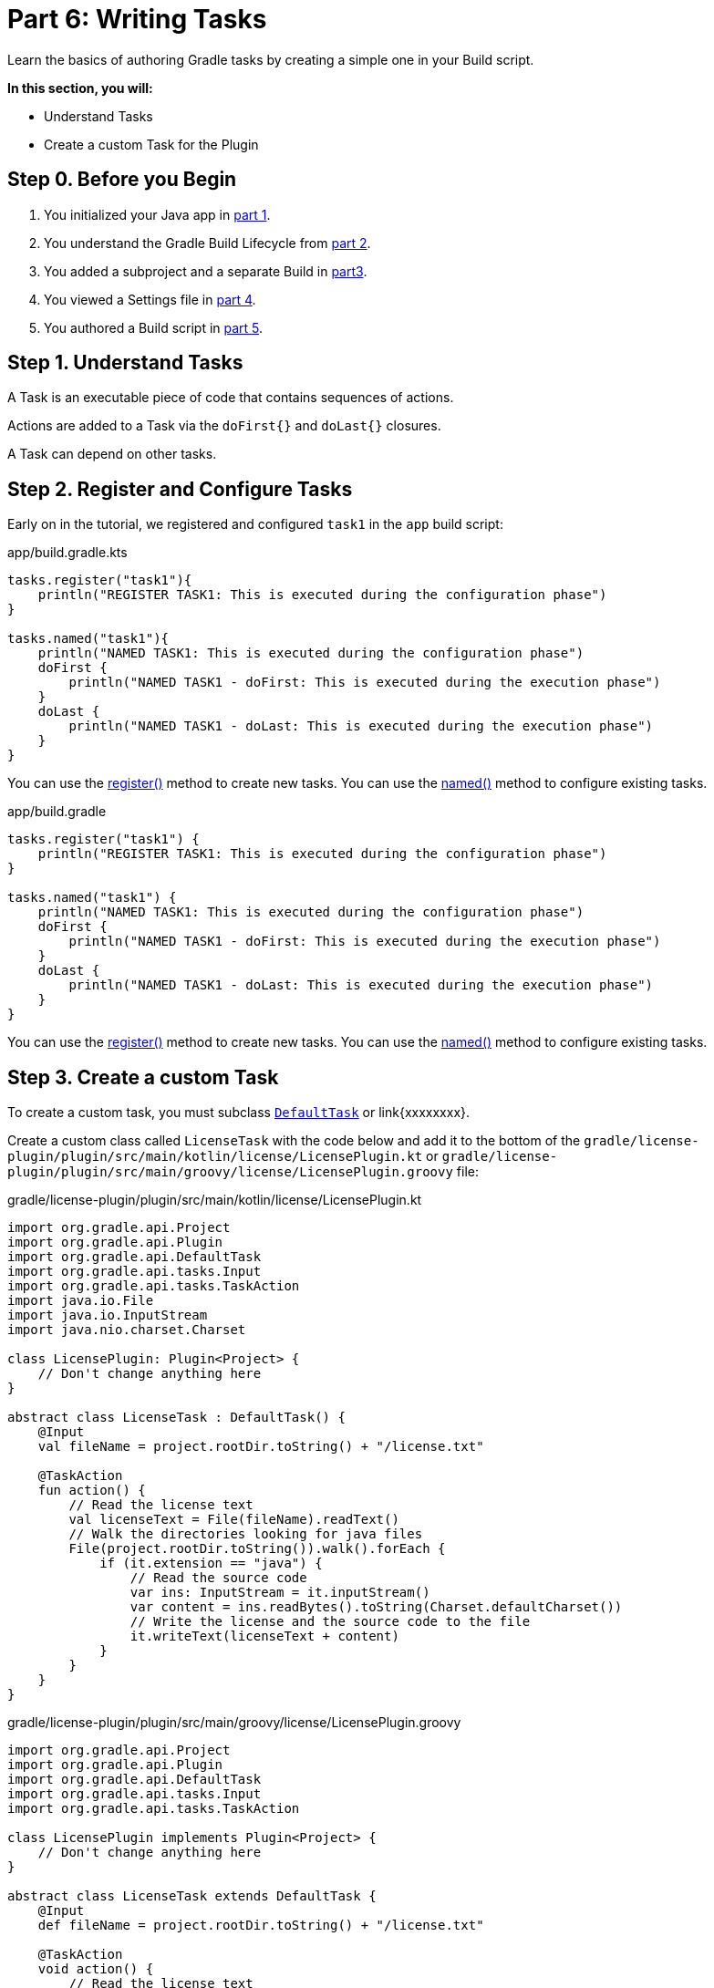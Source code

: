 // Copyright (C) 2023 Gradle, Inc.
//
// Licensed under the Creative Commons Attribution-Noncommercial-ShareAlike 4.0 International License.;
// you may not use this file except in compliance with the License.
// You may obtain a copy of the License at
//
//      https://creativecommons.org/licenses/by-nc-sa/4.0/
//
// Unless required by applicable law or agreed to in writing, software
// distributed under the License is distributed on an "AS IS" BASIS,
// WITHOUT WARRANTIES OR CONDITIONS OF ANY KIND, either express or implied.
// See the License for the specific language governing permissions and
// limitations under the License.

[[partr6_writing_tasks]]
= Part 6: Writing Tasks

Learn the basics of authoring Gradle tasks by creating a simple one in your Build script.

****
**In this section, you will:**

- Understand Tasks
- Create a custom Task for the Plugin
****

[[part6_begin]]
== Step 0. Before you Begin

1. You initialized your Java app in <<partr1_gradle_init.adoc#part1_begin,part 1>>.
2. You understand the Gradle Build Lifecycle from <<partr2_build_lifecycle.adoc#part2_begin,part 2>>.
3. You added a subproject and a separate Build in <<partr3_multi_project_builds#part3_begin, part3>>.
4. You viewed a Settings file in <<partr4_settings_file.adoc#part4_begin,part 4>>.
5. You authored a Build script in <<partr5_build_scripts.adoc#part5_begin,part 5>>.

== Step 1. Understand Tasks
A Task is an executable piece of code that contains sequences of actions.

Actions are added to a Task via the `doFirst{}` and `doLast{}` closures.

A Task can depend on other tasks.

== Step 2. Register and Configure Tasks

Early on in the tutorial, we registered and configured `task1` in the `app` build script:

[.multi-language-sample]
=====
.app/build.gradle.kts
[source,kotlin]
----
tasks.register("task1"){
    println("REGISTER TASK1: This is executed during the configuration phase")
}

tasks.named("task1"){
    println("NAMED TASK1: This is executed during the configuration phase")
    doFirst {
        println("NAMED TASK1 - doFirst: This is executed during the execution phase")
    }
    doLast {
        println("NAMED TASK1 - doLast: This is executed during the execution phase")
    }
}
----
You can use the link:{kotlinDslPath}/gradle/org.gradle.api.tasks/-task-container/index.html[register()] method to create new tasks.
You can use the link:{kotlinDslPath}/gradle/org.gradle.api.tasks/-task-collection/index.html[named()] method to configure existing tasks.
=====
[.multi-language-sample]
=====
.app/build.gradle
[source, groovy]
----
tasks.register("task1") {
    println("REGISTER TASK1: This is executed during the configuration phase")
}

tasks.named("task1") {
    println("NAMED TASK1: This is executed during the configuration phase")
    doFirst {
        println("NAMED TASK1 - doFirst: This is executed during the execution phase")
    }
    doLast {
        println("NAMED TASK1 - doLast: This is executed during the execution phase")
    }
}
----
You can use the link:{xxxxxxx}/gradle/org.gradle.api.tasks/-task-container/index.html[register()] method to create new tasks.
You can use the link:{xxxxxxx}/gradle/org.gradle.api.tasks/-task-collection/index.html[named()] method to configure existing tasks.
=====

== Step 3. Create a custom Task

To create a custom task, you must subclass link:{kotlinDslPath}/gradle/org.gradle.api/-default-task/index.html[`DefaultTask`] or link{xxxxxxxx}.

Create a custom class called `LicenseTask` with the code below and add it to the bottom of the `gradle/license-plugin/plugin/src/main/kotlin/license/LicensePlugin.kt` or `gradle/license-plugin/plugin/src/main/groovy/license/LicensePlugin.groovy` file:

[.multi-language-sample]
=====
.gradle/license-plugin/plugin/src/main/kotlin/license/LicensePlugin.kt
[source,kotlin]
----
import org.gradle.api.Project
import org.gradle.api.Plugin
import org.gradle.api.DefaultTask
import org.gradle.api.tasks.Input
import org.gradle.api.tasks.TaskAction
import java.io.File
import java.io.InputStream
import java.nio.charset.Charset

class LicensePlugin: Plugin<Project> {
    // Don't change anything here
}

abstract class LicenseTask : DefaultTask() {
    @Input
    val fileName = project.rootDir.toString() + "/license.txt"

    @TaskAction
    fun action() {
        // Read the license text
        val licenseText = File(fileName).readText()
        // Walk the directories looking for java files
        File(project.rootDir.toString()).walk().forEach {
            if (it.extension == "java") {
                // Read the source code
                var ins: InputStream = it.inputStream()
                var content = ins.readBytes().toString(Charset.defaultCharset())
                // Write the license and the source code to the file
                it.writeText(licenseText + content)
            }
        }
    }
}
----
=====
[.multi-language-sample]
=====
.gradle/license-plugin/plugin/src/main/groovy/license/LicensePlugin.groovy
[source, groovy]
----
import org.gradle.api.Project
import org.gradle.api.Plugin
import org.gradle.api.DefaultTask
import org.gradle.api.tasks.Input
import org.gradle.api.tasks.TaskAction

class LicensePlugin implements Plugin<Project> {
    // Don't change anything here
}

abstract class LicenseTask extends DefaultTask {
    @Input
    def fileName = project.rootDir.toString() + "/license.txt"

    @TaskAction
    void action() {
        // Read the license text
        def licenseText = new File(fileName).text
        // Walk the directories looking for java files
        new File(project.rootDir.toString()).eachFileRecurse { file ->
            int lastIndexOf = file.getName().lastIndexOf('.')
            if ((lastIndexOf != -1) && (file.getName().substring(lastIndexOf)) == ".java") {// Read the source code
                def content = file.getText()
                //println(licenseText + '\n' + content)
                // Write the license and the source code to the file
                file.text = licenseText + '\n' + content
            }
        }
    }
}
----
=====

The `LicenseTask` class encapsulates the task action logic and declares any inputs and outputs the task expects.

The task action is annotated with `@TaskAction`.
Inside, the logic first finds a file called "license.txt".
This file contains text for an Apache license:

.license.txt
[source,text]
----
/*
* Licensed under the Apache License
*/
----

The task then looks for files with the extension `.java` and adds a license header.

The task has a single input, the license file name, annotated with `@Input`.

Gradle uses the `@Input` annotation to determine if the task needs to run.
If the task has not run before or if the input value has changed since the previous execution, then Gradle will execute the task.

While a custom class has been created, it is not yet added to the `LicensePlugin`.
Running `LicenseTask` is not currently possible.

All you can do for now is make sure `./gradlew build` runs without failing:

[source,text]
----
$ ./gradlew build

SETTINGS FILE: This is executed during the initialization phase

> Configure project :app
BUILD SCRIPT: This is executed during the configuration phase

BUILD SUCCESSFUL in 1s
13 actionable tasks: 6 executed, 7 up-to-date
----

[.text-right]
**Next Step:** <<partr7_writing_plugins#partr7_writing_plugins,Writing Plugins>> >>
